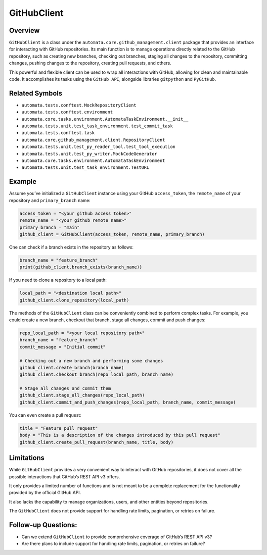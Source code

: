 GitHubClient
============

Overview
--------

``GitHubClient`` is a class under the
``automata.core.github_management.client`` package that provides an
interface for interacting with GitHub repositories. Its main function is
to manage operations directly related to the GitHub repository, such as
creating new branches, checking out branches, staging all changes to the
repository, committing changes, pushing changes to the repository,
creating pull requests, and others.

This powerful and flexible client can be used to wrap all interactions
with GitHub, allowing for clean and maintainable code. It accomplishes
its tasks using the ``GitHub API``, alongside libraries ``gitpython``
and ``PyGitHub``.

Related Symbols
---------------

-  ``automata.tests.conftest.MockRepositoryClient``
-  ``automata.tests.conftest.environment``
-  ``automata.core.tasks.environment.AutomataTaskEnvironment.__init__``
-  ``automata.tests.unit.test_task_environment.test_commit_task``
-  ``automata.tests.conftest.task``
-  ``automata.core.github_management.client.RepositoryClient``
-  ``automata.tests.unit.test_py_reader_tool.test_tool_execution``
-  ``automata.tests.unit.test_py_writer.MockCodeGenerator``
-  ``automata.core.tasks.environment.AutomataTaskEnvironment``
-  ``automata.tests.unit.test_task_environment.TestURL``

Example
-------

Assume you’ve initialized a ``GitHubClient`` instance using your GitHub
``access_token``, the ``remote_name`` of your repository and
``primary_branch`` name:

.. code:: python

   access_token = "<your github access token>"
   remote_name = "<your github remote name>"
   primary_branch = "main"
   github_client = GitHubClient(access_token, remote_name, primary_branch)

One can check if a branch exists in the repository as follows:

.. code:: python

   branch_name = "feature_branch"
   print(github_client.branch_exists(branch_name))

If you need to clone a repository to a local path:

.. code:: python

   local_path = "<destination local path>"
   github_client.clone_repository(local_path)

The methods of the ``GitHubClient`` class can be conveniently combined
to perform complex tasks. For example, you could create a new branch,
checkout that branch, stage all changes, commit and push changes:

.. code:: python

   repo_local_path = "<your local repository path>"
   branch_name = "feature_branch"
   commit_message = "Initial commit"

   # Checking out a new branch and performing some changes
   github_client.create_branch(branch_name)
   github_client.checkout_branch(repo_local_path, branch_name)

   # Stage all changes and commit them
   github_client.stage_all_changes(repo_local_path)
   github_client.commit_and_push_changes(repo_local_path, branch_name, commit_message)

You can even create a pull request:

.. code:: python

   title = "Feature pull request"
   body = "This is a description of the changes introduced by this pull request"
   github_client.create_pull_request(branch_name, title, body)

Limitations
-----------

While ``GitHubClient`` provides a very convenient way to interact with
GitHub repositories, it does not cover all the possible interactions
that GitHub’s REST API v3 offers.

It only provides a limited number of functions and is not meant to be a
complete replacement for the functionality provided by the official
GitHub API.

It also lacks the capability to manage organizations, users, and other
entities beyond repositories.

The ``GitHubClient`` does not provide support for handling rate limits,
pagination, or retries on failure.

Follow-up Questions:
--------------------

-  Can we extend ``GitHubClient`` to provide comprehensive coverage of
   GitHub’s REST API v3?
-  Are there plans to include support for handling rate limits,
   pagination, or retries on failure?
